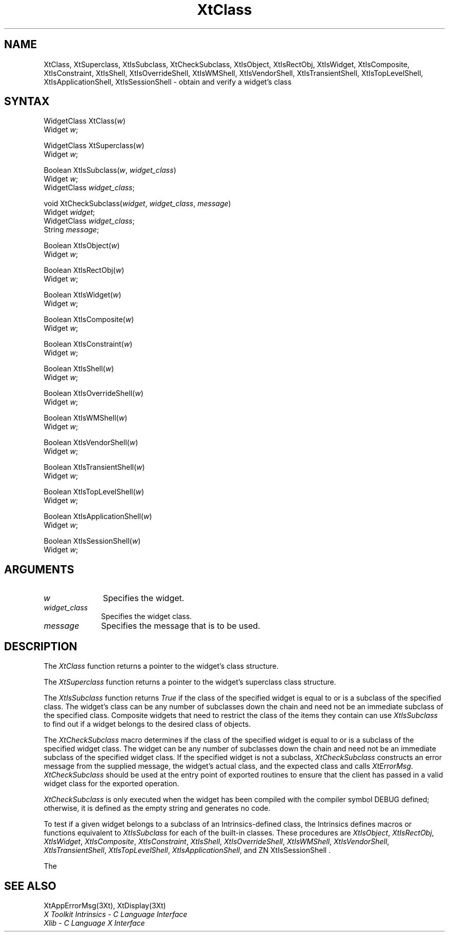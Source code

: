 .\" $Xorg: XtClass.man,v 1.3 2000/08/17 19:41:59 cpqbld Exp $
.\"
.\" Copyright 1993 X Consortium
.\"
.\" Permission is hereby granted, free of charge, to any person obtaining
.\" a copy of this software and associated documentation files (the
.\" "Software"), to deal in the Software without restriction, including
.\" without limitation the rights to use, copy, modify, merge, publish,
.\" distribute, sublicense, and/or sell copies of the Software, and to
.\" permit persons to whom the Software is furnished to do so, subject to
.\" the following conditions:
.\"
.\" The above copyright notice and this permission notice shall be
.\" included in all copies or substantial portions of the Software.
.\"
.\" THE SOFTWARE IS PROVIDED "AS IS", WITHOUT WARRANTY OF ANY KIND,
.\" EXPRESS OR IMPLIED, INCLUDING BUT NOT LIMITED TO THE WARRANTIES OF
.\" MERCHANTABILITY, FITNESS FOR A PARTICULAR PURPOSE AND NONINFRINGEMENT.
.\" IN NO EVENT SHALL THE X CONSORTIUM BE LIABLE FOR ANY CLAIM, DAMAGES OR
.\" OTHER LIABILITY, WHETHER IN AN ACTION OF CONTRACT, TORT OR OTHERWISE,
.\" ARISING FROM, OUT OF OR IN CONNECTION WITH THE SOFTWARE OR THE USE OR
.\" OTHER DEALINGS IN THE SOFTWARE.
.\"
.\" Except as contained in this notice, the name of the X Consortium shall
.\" not be used in advertising or otherwise to promote the sale, use or
.\" other dealings in this Software without prior written authorization
.\" from the X Consortium.
.\"
.\" $XFree86: xc/doc/man/Xt/XtClass.man,v 1.2 2001/01/27 18:20:24 dawes Exp $
.\"
.ds tk X Toolkit
.ds xT X Toolkit Intrinsics \- C Language Interface
.ds xI Intrinsics
.ds xW X Toolkit Athena Widgets \- C Language Interface
.ds xL Xlib \- C Language X Interface
.ds xC Inter-Client Communication Conventions Manual
.ds Rn 3
.ds Vn 2.2
.hw XtCheck-Subclass XtIs-Object XtIs-RectObj XtIs-Widget XtIs-Composite XtIs-Constraint XtIs-Shell XtIs-Override-Shell XtIs-WM-Shell XtIs-Vendor-Shell XtIs-Transient-Shell XtIs-Top-Level-Shell XtIs-Application-Shell wid-get
.na
.de Ds
.nf
.\\$1D \\$2 \\$1
.ft 1
.ps \\n(PS
.\".if \\n(VS>=40 .vs \\n(VSu
.\".if \\n(VS<=39 .vs \\n(VSp
..
.de De
.ce 0
.if \\n(BD .DF
.nr BD 0
.in \\n(OIu
.if \\n(TM .ls 2
.sp \\n(DDu
.fi
..
.de FD
.LP
.KS
.TA .5i 3i
.ta .5i 3i
.nf
..
.de FN
.fi
.KE
.LP
..
.de IN		\" send an index entry to the stderr
..
.de C{
.KS
.nf
.D
.\"
.\"	choose appropriate monospace font
.\"	the imagen conditional, 480,
.\"	may be changed to L if LB is too
.\"	heavy for your eyes...
.\"
.ie "\\*(.T"480" .ft L
.el .ie "\\*(.T"300" .ft L
.el .ie "\\*(.T"202" .ft PO
.el .ie "\\*(.T"aps" .ft CW
.el .ft R
.ps \\n(PS
.ie \\n(VS>40 .vs \\n(VSu
.el .vs \\n(VSp
..
.de C}
.DE
.R
..
.de Pn
.ie t \\$1\fB\^\\$2\^\fR\\$3
.el \\$1\fI\^\\$2\^\fP\\$3
..
.de ZN
.ie t \fB\^\\$1\^\fR\\$2
.el \fI\^\\$1\^\fP\\$2
..
.de NT
.ne 7
.ds NO Note
.if \\n(.$>$1 .if !'\\$2'C' .ds NO \\$2
.if \\n(.$ .if !'\\$1'C' .ds NO \\$1
.ie n .sp
.el .sp 10p
.TB
.ce
\\*(NO
.ie n .sp
.el .sp 5p
.if '\\$1'C' .ce 99
.if '\\$2'C' .ce 99
.in +5n
.ll -5n
.R
..
.		\" Note End -- doug kraft 3/85
.de NE
.ce 0
.in -5n
.ll +5n
.ie n .sp
.el .sp 10p
..
.ny0
.TH XtClass 3Xt __xorgversion__ "XT FUNCTIONS"
.SH NAME
XtClass, XtSuperclass, XtIsSubclass, XtCheckSubclass, XtIsObject, XtIsRectObj, XtIsWidget, XtIsComposite, XtIsConstraint, XtIsShell, XtIsOverrideShell, XtIsWMShell, XtIsVendorShell, XtIsTransientShell, XtIsTopLevelShell, XtIsApplicationShell, XtIsSessionShell \- obtain and verify a widget's class
.SH SYNTAX
WidgetClass XtClass(\fIw\fP)
.br
      Widget \fIw\fP;
.LP
WidgetClass XtSuperclass(\fIw\fP)
.br
      Widget \fIw\fP;
.LP
Boolean XtIsSubclass(\fIw\fP, \fIwidget_class\fP)
.br
      Widget \fIw\fP;
.br
      WidgetClass \fIwidget_class\fP;
.LP
void XtCheckSubclass(\fIwidget\fP, \fIwidget_class\fP, \fImessage\fP)
.br
      Widget \fIwidget\fP;
.br
      WidgetClass \fIwidget_class\fP;
.br
      String \fImessage\fP;
.LP
Boolean XtIsObject(\fIw\fP)
.br
      Widget \fIw\fP;
.LP
Boolean XtIsRectObj(\fIw\fP)
.br
      Widget \fIw\fP;
.LP
Boolean XtIsWidget(\fIw\fP)
.br
      Widget \fIw\fP;
.LP
Boolean XtIsComposite(\fIw\fP)
.br
      Widget \fIw\fP;
.LP
Boolean XtIsConstraint(\fIw\fP)
.br
      Widget \fIw\fP;
.LP
Boolean XtIsShell(\fIw\fP)
.br
      Widget \fIw\fP;
.LP
Boolean XtIsOverrideShell(\fIw\fP)
.br
      Widget \fIw\fP;
.LP
Boolean XtIsWMShell(\fIw\fP)
.br
      Widget \fIw\fP;
.LP
Boolean XtIsVendorShell(\fIw\fP)
.br
      Widget \fIw\fP;
.LP
Boolean XtIsTransientShell(\fIw\fP)
.br
      Widget \fIw\fP;
.LP
Boolean XtIsTopLevelShell(\fIw\fP)
.br
      Widget \fIw\fP;
.LP
Boolean XtIsApplicationShell(\fIw\fP)
.br
      Widget \fIw\fP;
.LP
Boolean XtIsSessionShell(\fIw\fP)
.br
      Widget \fIw\fP;
.LP
.SH ARGUMENTS
.IP \fIw\fP 1i
Specifies the widget.
.IP \fIwidget_class\fP 1i
Specifies the widget class\*(Wc.
.ds Me used
.IP \fImessage\fP 1i
Specifies the message that is to be \*(Me.
.SH DESCRIPTION
The
.ZN XtClass
function returns a pointer to the widget's class structure.
.LP
The
.ZN XtSuperclass
function returns a pointer to the widget's superclass class structure.
.LP
The
.ZN XtIsSubclass
function returns 
.ZN True 
if the class of the specified widget is equal to or is a subclass of 
the specified class. The widget's class can be any number of subclasses
down the chain and need not be an immediate subclass of the specified
class. Composite widgets that need to restrict the class of the items
they contain can use
.ZN XtIsSubclass
to find out if a widget belongs to the desired class of objects.
.LP
The
.ZN XtCheckSubclass
macro determines if the class of the specified widget is equal to
or is a subclass of the specified widget class.
The widget can be any number of subclasses down the chain
and need not be an immediate subclass of the specified widget class.
If the specified widget is not a subclass,
.ZN XtCheckSubclass
constructs an error message from the supplied message,
the widget's actual class, and the expected class and calls
.ZN XtErrorMsg .
.ZN XtCheckSubclass
should be used at the entry point of exported routines to ensure 
that the client has passed in a valid widget class for the exported operation.
.LP
.ZN XtCheckSubclass
is only executed when the widget has been compiled with the compiler symbol
DEBUG defined; otherwise, it is defined as the empty string 
and generates no code.
.LP
To test if a given widget belongs to a subclass of an Intrinsics-defined
class, the Intrinsics defines macros or functions equivalent to
.ZN XtIsSubclass
for each of the built-in classes. These procedures are
.ZN XtIsObject ,
.ZN XtIsRectObj ,
.ZN XtIsWidget ,
.ZN XtIsComposite ,
.ZN XtIsConstraint ,
.ZN XtIsShell ,
.ZN XtIsOverrideShell ,
.ZN XtIsWMShell ,
.ZN XtIsVendorShell ,
.ZN XtIsTransientShell ,
.ZN XtIsTopLevelShell ,
.ZN XtIsApplicationShell ,
and
ZN XtIsSessionShell .
.LP
The
.SH "SEE ALSO"
XtAppErrorMsg(3Xt),
XtDisplay(3Xt)
.br
\fI\*(xT\fP
.br
\fI\*(xL\fP
